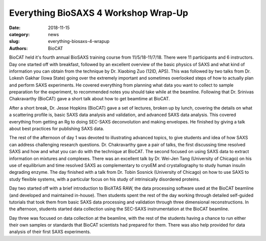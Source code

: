 Everything BioSAXS 4 Workshop Wrap-Up
######################################################################################################

:date: 2018-11-15
:category: news
:slug: everything-biosaxs-4-wrapup
:authors: BioCAT

.. row::

    .. column::
        :width: 6

        .. lead::

            BioCAT held its fourth intensive HOW-TO course in BioSAXS from
            11/5/18-11/7/18. The 11 participants received a day and a half of
            lectures and hands-on software tutorials on the basics of BioSAXS
            data collection and processing from expert practitioners in the
            field. This was followed by data collection on the BioCAT beamline
            and data  analysis help. Many students brought research samples
            for the data collection portion of the workshop.


    .. column::
        :width: 6

        .. thumbnail::

            .. image:: {filename}/images/news/2018_eb4_group.jpg
                :class: img-rounded

            .. caption::

                Participants and instructors at the Everything BioSAXS 4 Workshop.


BioCAT held it's fourth annual BioSAXS training course from 11/5/18-11/7/18.
There were 11 participants and 6 instructors. Day one started off with breakfast,
followed by an excellent overview of the basic physics of SAXS and what kind
of information you can obtain from the technique by Dr. Xiaobing Zuo (12ID, APS).
This was followed by two talks from Dr. Lokesh Gakhar (Iowa State) going over the
extremely important and sometimes overlooked steps of how to actually plan and
perform SAXS experiments. He covered everything from planning what data you want
to collect to sample preparation for the experiment, to recommended notes you should
take while at the beamline. Following that Dr. Srinivas Chakravarthy (BioCAT)
gave a short talk about how to get beamtime at BioCAT.

After a short break, Dr. Jesse Hopkins (BioCAT) gave a set of lectures, broken up
by lunch, covering the details on what a scattering profile is, basic SAXS data
analysis and validation, and advanced SAXS data analysis. This covered everything
from getting an Rg to doing SEC-SAXS deconvolution and making envelopes. He finished
by giving a talk about best practices for publishing SAXS data.

The rest of the afternoon of day 1 was devoted to illustrating advanced topics,
to give students and idea of how SAXS can address challenging research questions.
Dr. Chakravarthy gave a pair of talks, the first discussing time resolved SAXS
and how and what you can do with the technique at BioCAT. The second focused on
using SAXS data to extract information on mixtures and complexes. There was an
excellent talk by Dr. Wei-Jen Tang (University of Chicago) on his use of
equilibrium and time resolved SAXS as complementary to cryoEM and
crystallography to study human insulin degrading enzyme. The day finished with
a talk from Dr. Tobin Sosnick (University of Chicago) on how to use SAXS to study
flexible systems, with a particular focus on his study of intrinsically disordered proteins.

Day two started off with a brief introduction to BioXTAS RAW, the data processing software
used at the BioCAT beamline (and developed and maintained in-house). Then students
spent the rest of the day working through detailed self-guided tutorials that
took them from basic SAXS data processing and validation through three dimensional
reconstructions. In the afternoon, students started data collection using the
SEC-SAXS instrumentation at the BioCAT beamline.

Day three was focused on data collection at the beamline, with the rest of the students
having a chance to run either their own samples or standards that BioCAT scientists
had prepared for them. There was also help provided for data analysis of
their first SAXS experiments.

.. row::

    .. column::
        :width: 4

        .. thumbnail::

            .. image:: {filename}/images/news/2018_eb4_gakhar.jpg
                :class: img-rounded

            .. caption::

                Dr. Lokesh Gakhar discussing the practicalities of a SAXS
                experiment.

    .. column::
        :width: 4

        .. thumbnail::

            .. image:: {filename}/images/news/2018_eb4_srinivas.jpg
                :class: img-rounded

            .. caption::

                Dr. Chakravarthy discussing time resolved SAXS at BioCAT.


    .. column::
        :width: 4

        .. thumbnail::

            .. image:: {filename}/images/news/2018_eb4_sosnick.jpg
                :class: img-rounded

            .. caption::

                Dr. Sosnick discussing intrinsically disordered proteins.
